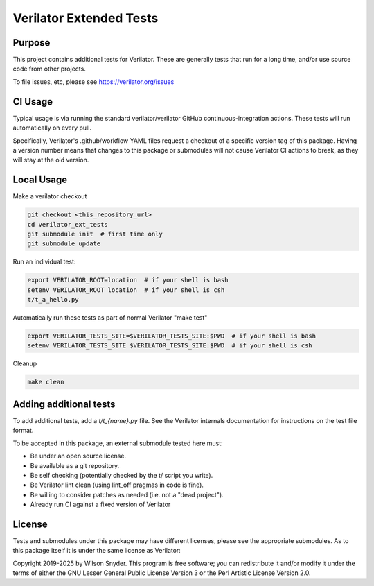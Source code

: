 .. Copyright 2019-2025 by Wilson Snyder.
.. SPDX-License-Identifier: LGPL-3.0-only OR Artistic-2.0

************************
Verilator Extended Tests
************************

Purpose
=======

This project contains additional tests for Verilator. These are generally
tests that run for a long time, and/or use source code from other projects.

To file issues, etc, please see https://verilator.org/issues

CI Usage
========

Typical usage is via running the standard verilator/verilator GitHub
continuous-integration actions.  These tests will run automatically on
every pull.

Specifically, Verilator's .github/workflow YAML files request a checkout of
a specific version tag of this package.  Having a version number means that
changes to this package or submodules will not cause Verilator CI actions
to break, as they will stay at the old version.

Local Usage
===========

Make a verilator checkout

.. code-block:: bash

   git checkout <this_repository_url>
   cd verilator_ext_tests
   git submodule init  # first time only
   git submodule update

Run an individual test:

.. code-block:: bash

   export VERILATOR_ROOT=location  # if your shell is bash
   setenv VERILATOR_ROOT location  # if your shell is csh
   t/t_a_hello.py

Automatically run these tests as part of normal Verilator "make test"

.. code-block:: bash

   export VERILATOR_TESTS_SITE=$VERILATOR_TESTS_SITE:$PWD  # if your shell is bash
   setenv VERILATOR_TESTS_SITE $VERILATOR_TESTS_SITE:$PWD  # if your shell is csh

Cleanup

.. code-block:: bash

   make clean


Adding additional tests
=======================

To add additional tests, add a `t/t_{name}.py` file.  See the Verilator
internals documentation for instructions on the test file format.

To be accepted in this package, an external submodule tested here must:

* Be under an open source license.
* Be available as a git repository.
* Be self checking (potentially checked by the t/ script you write).
* Be Verilator lint clean (using lint_off pragmas in code is fine).
* Be willing to consider patches as needed (i.e. not a "dead project").
* Already run CI against a fixed version of Verilator

License
=======

Tests and submodules under this package may have different licenses, please
see the appropriate submodules.  As to this package itself it is under the
same license as Verilator:

Copyright 2019-2025 by Wilson Snyder.  This program is free software; you
can redistribute it and/or modify it under the terms of either the GNU
Lesser General Public License Version 3 or the Perl Artistic License
Version 2.0.
